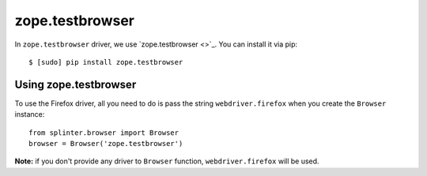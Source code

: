 .. meta::
    :description: How to use splinter with zope.testbrowser
    :keywords: splinter, python, tutorial, how to install, installation, zope, testbrowser, zope.testbrowser

++++++++++++++++
zope.testbrowser
++++++++++++++++

In ``zope.testbrowser`` driver, we use `zope.testbrowser <>`_. You can install it via pip:

.. highlight:: bash

::

    $ [sudo] pip install zope.testbrowser

Using zope.testbrowser
----------------------

To use the Firefox driver, all you need to do is pass the string ``webdriver.firefox`` when you create
the ``Browser`` instance:

.. highlight:: python

::

    from splinter.browser import Browser
    browser = Browser('zope.testbrowser')

**Note:** if you don't provide any driver to ``Browser`` function, ``webdriver.firefox`` will be used.
